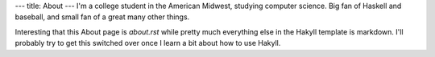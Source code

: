 ---
title: About
---
I'm a college student in the American Midwest, studying computer science. Big fan of Haskell and baseball, and small fan of a great many other things.

Interesting that this About page is `about.rst` while pretty much everything else in the Hakyll template is markdown. I'll probably try to get this switched over once I learn a bit about how to use Hakyll.
